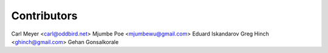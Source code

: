 Contributors
============

Carl Meyer <carl@oddbird.net>
Mjumbe Poe <mjumbewu@gmail.com>
Eduard Iskandarov
Greg Hinch <ghinch@gmail.com>
Gehan Gonsalkorale
